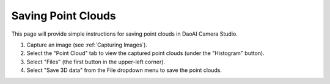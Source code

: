 Saving Point Clouds
======================================

This page will provide simple instructions for saving point clouds in DaoAI Camera Studio.

.. image:: images/tab_point_cloud.png

1. Capture an image (see :ref:`Capturing Images`).

2. Select the "Point Cloud" tab to view the captured point clouds (under the "Histogram" button).

3. Select "Files" (the first button in the upper-left corner).

4. Select "Save 3D data" from the File dropdown menu to save the point clouds.
